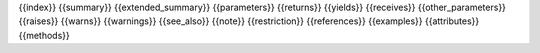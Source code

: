 {{index}}
{{summary}}
{{extended_summary}}
{{parameters}}
{{returns}}
{{yields}}
{{receives}}
{{other_parameters}}
{{raises}}
{{warns}}
{{warnings}}
{{see_also}}
{{note}}
{{restriction}}
{{references}}
{{examples}}
{{attributes}}
{{methods}}
